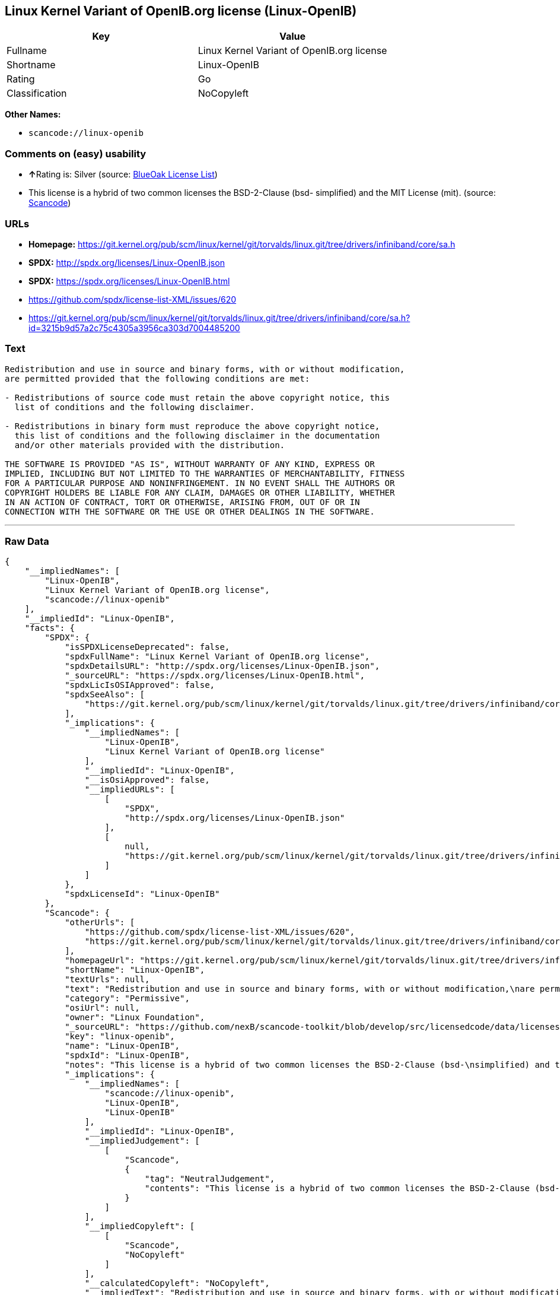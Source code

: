 == Linux Kernel Variant of OpenIB.org license (Linux-OpenIB)

[cols=",",options="header",]
|===
|Key |Value
|Fullname |Linux Kernel Variant of OpenIB.org license
|Shortname |Linux-OpenIB
|Rating |Go
|Classification |NoCopyleft
|===

*Other Names:*

* `+scancode://linux-openib+`

=== Comments on (easy) usability

* **↑**Rating is: Silver (source:
https://blueoakcouncil.org/list[BlueOak License List])
* This license is a hybrid of two common licenses the BSD-2-Clause (bsd-
simplified) and the MIT License (mit). (source:
https://github.com/nexB/scancode-toolkit/blob/develop/src/licensedcode/data/licenses/linux-openib.yml[Scancode])

=== URLs

* *Homepage:*
https://git.kernel.org/pub/scm/linux/kernel/git/torvalds/linux.git/tree/drivers/infiniband/core/sa.h
* *SPDX:* http://spdx.org/licenses/Linux-OpenIB.json
* *SPDX:* https://spdx.org/licenses/Linux-OpenIB.html
* https://github.com/spdx/license-list-XML/issues/620
* https://git.kernel.org/pub/scm/linux/kernel/git/torvalds/linux.git/tree/drivers/infiniband/core/sa.h?id=3215b9d57a2c75c4305a3956ca303d7004485200

=== Text

....
Redistribution and use in source and binary forms, with or without modification,
are permitted provided that the following conditions are met:

- Redistributions of source code must retain the above copyright notice, this
  list of conditions and the following disclaimer.

- Redistributions in binary form must reproduce the above copyright notice,
  this list of conditions and the following disclaimer in the documentation
  and/or other materials provided with the distribution.

THE SOFTWARE IS PROVIDED "AS IS", WITHOUT WARRANTY OF ANY KIND, EXPRESS OR
IMPLIED, INCLUDING BUT NOT LIMITED TO THE WARRANTIES OF MERCHANTABILITY, FITNESS
FOR A PARTICULAR PURPOSE AND NONINFRINGEMENT. IN NO EVENT SHALL THE AUTHORS OR
COPYRIGHT HOLDERS BE LIABLE FOR ANY CLAIM, DAMAGES OR OTHER LIABILITY, WHETHER
IN AN ACTION OF CONTRACT, TORT OR OTHERWISE, ARISING FROM, OUT OF OR IN
CONNECTION WITH THE SOFTWARE OR THE USE OR OTHER DEALINGS IN THE SOFTWARE.
....

'''''

=== Raw Data

....
{
    "__impliedNames": [
        "Linux-OpenIB",
        "Linux Kernel Variant of OpenIB.org license",
        "scancode://linux-openib"
    ],
    "__impliedId": "Linux-OpenIB",
    "facts": {
        "SPDX": {
            "isSPDXLicenseDeprecated": false,
            "spdxFullName": "Linux Kernel Variant of OpenIB.org license",
            "spdxDetailsURL": "http://spdx.org/licenses/Linux-OpenIB.json",
            "_sourceURL": "https://spdx.org/licenses/Linux-OpenIB.html",
            "spdxLicIsOSIApproved": false,
            "spdxSeeAlso": [
                "https://git.kernel.org/pub/scm/linux/kernel/git/torvalds/linux.git/tree/drivers/infiniband/core/sa.h"
            ],
            "_implications": {
                "__impliedNames": [
                    "Linux-OpenIB",
                    "Linux Kernel Variant of OpenIB.org license"
                ],
                "__impliedId": "Linux-OpenIB",
                "__isOsiApproved": false,
                "__impliedURLs": [
                    [
                        "SPDX",
                        "http://spdx.org/licenses/Linux-OpenIB.json"
                    ],
                    [
                        null,
                        "https://git.kernel.org/pub/scm/linux/kernel/git/torvalds/linux.git/tree/drivers/infiniband/core/sa.h"
                    ]
                ]
            },
            "spdxLicenseId": "Linux-OpenIB"
        },
        "Scancode": {
            "otherUrls": [
                "https://github.com/spdx/license-list-XML/issues/620",
                "https://git.kernel.org/pub/scm/linux/kernel/git/torvalds/linux.git/tree/drivers/infiniband/core/sa.h?id=3215b9d57a2c75c4305a3956ca303d7004485200"
            ],
            "homepageUrl": "https://git.kernel.org/pub/scm/linux/kernel/git/torvalds/linux.git/tree/drivers/infiniband/core/sa.h",
            "shortName": "Linux-OpenIB",
            "textUrls": null,
            "text": "Redistribution and use in source and binary forms, with or without modification,\nare permitted provided that the following conditions are met:\n\n- Redistributions of source code must retain the above copyright notice, this\n  list of conditions and the following disclaimer.\n\n- Redistributions in binary form must reproduce the above copyright notice,\n  this list of conditions and the following disclaimer in the documentation\n  and/or other materials provided with the distribution.\n\nTHE SOFTWARE IS PROVIDED \"AS IS\", WITHOUT WARRANTY OF ANY KIND, EXPRESS OR\nIMPLIED, INCLUDING BUT NOT LIMITED TO THE WARRANTIES OF MERCHANTABILITY, FITNESS\nFOR A PARTICULAR PURPOSE AND NONINFRINGEMENT. IN NO EVENT SHALL THE AUTHORS OR\nCOPYRIGHT HOLDERS BE LIABLE FOR ANY CLAIM, DAMAGES OR OTHER LIABILITY, WHETHER\nIN AN ACTION OF CONTRACT, TORT OR OTHERWISE, ARISING FROM, OUT OF OR IN\nCONNECTION WITH THE SOFTWARE OR THE USE OR OTHER DEALINGS IN THE SOFTWARE.\n",
            "category": "Permissive",
            "osiUrl": null,
            "owner": "Linux Foundation",
            "_sourceURL": "https://github.com/nexB/scancode-toolkit/blob/develop/src/licensedcode/data/licenses/linux-openib.yml",
            "key": "linux-openib",
            "name": "Linux-OpenIB",
            "spdxId": "Linux-OpenIB",
            "notes": "This license is a hybrid of two common licenses the BSD-2-Clause (bsd-\nsimplified) and the MIT License (mit).\n",
            "_implications": {
                "__impliedNames": [
                    "scancode://linux-openib",
                    "Linux-OpenIB",
                    "Linux-OpenIB"
                ],
                "__impliedId": "Linux-OpenIB",
                "__impliedJudgement": [
                    [
                        "Scancode",
                        {
                            "tag": "NeutralJudgement",
                            "contents": "This license is a hybrid of two common licenses the BSD-2-Clause (bsd-\nsimplified) and the MIT License (mit).\n"
                        }
                    ]
                ],
                "__impliedCopyleft": [
                    [
                        "Scancode",
                        "NoCopyleft"
                    ]
                ],
                "__calculatedCopyleft": "NoCopyleft",
                "__impliedText": "Redistribution and use in source and binary forms, with or without modification,\nare permitted provided that the following conditions are met:\n\n- Redistributions of source code must retain the above copyright notice, this\n  list of conditions and the following disclaimer.\n\n- Redistributions in binary form must reproduce the above copyright notice,\n  this list of conditions and the following disclaimer in the documentation\n  and/or other materials provided with the distribution.\n\nTHE SOFTWARE IS PROVIDED \"AS IS\", WITHOUT WARRANTY OF ANY KIND, EXPRESS OR\nIMPLIED, INCLUDING BUT NOT LIMITED TO THE WARRANTIES OF MERCHANTABILITY, FITNESS\nFOR A PARTICULAR PURPOSE AND NONINFRINGEMENT. IN NO EVENT SHALL THE AUTHORS OR\nCOPYRIGHT HOLDERS BE LIABLE FOR ANY CLAIM, DAMAGES OR OTHER LIABILITY, WHETHER\nIN AN ACTION OF CONTRACT, TORT OR OTHERWISE, ARISING FROM, OUT OF OR IN\nCONNECTION WITH THE SOFTWARE OR THE USE OR OTHER DEALINGS IN THE SOFTWARE.\n",
                "__impliedURLs": [
                    [
                        "Homepage",
                        "https://git.kernel.org/pub/scm/linux/kernel/git/torvalds/linux.git/tree/drivers/infiniband/core/sa.h"
                    ],
                    [
                        null,
                        "https://github.com/spdx/license-list-XML/issues/620"
                    ],
                    [
                        null,
                        "https://git.kernel.org/pub/scm/linux/kernel/git/torvalds/linux.git/tree/drivers/infiniband/core/sa.h?id=3215b9d57a2c75c4305a3956ca303d7004485200"
                    ]
                ]
            }
        },
        "BlueOak License List": {
            "BlueOakRating": "Silver",
            "url": "https://spdx.org/licenses/Linux-OpenIB.html",
            "isPermissive": true,
            "_sourceURL": "https://blueoakcouncil.org/list",
            "name": "Linux Kernel Variant of OpenIB.org license",
            "id": "Linux-OpenIB",
            "_implications": {
                "__impliedNames": [
                    "Linux-OpenIB"
                ],
                "__impliedJudgement": [
                    [
                        "BlueOak License List",
                        {
                            "tag": "PositiveJudgement",
                            "contents": "Rating is: Silver"
                        }
                    ]
                ],
                "__impliedCopyleft": [
                    [
                        "BlueOak License List",
                        "NoCopyleft"
                    ]
                ],
                "__calculatedCopyleft": "NoCopyleft",
                "__impliedURLs": [
                    [
                        "SPDX",
                        "https://spdx.org/licenses/Linux-OpenIB.html"
                    ]
                ]
            }
        }
    },
    "__impliedJudgement": [
        [
            "BlueOak License List",
            {
                "tag": "PositiveJudgement",
                "contents": "Rating is: Silver"
            }
        ],
        [
            "Scancode",
            {
                "tag": "NeutralJudgement",
                "contents": "This license is a hybrid of two common licenses the BSD-2-Clause (bsd-\nsimplified) and the MIT License (mit).\n"
            }
        ]
    ],
    "__impliedCopyleft": [
        [
            "BlueOak License List",
            "NoCopyleft"
        ],
        [
            "Scancode",
            "NoCopyleft"
        ]
    ],
    "__calculatedCopyleft": "NoCopyleft",
    "__isOsiApproved": false,
    "__impliedText": "Redistribution and use in source and binary forms, with or without modification,\nare permitted provided that the following conditions are met:\n\n- Redistributions of source code must retain the above copyright notice, this\n  list of conditions and the following disclaimer.\n\n- Redistributions in binary form must reproduce the above copyright notice,\n  this list of conditions and the following disclaimer in the documentation\n  and/or other materials provided with the distribution.\n\nTHE SOFTWARE IS PROVIDED \"AS IS\", WITHOUT WARRANTY OF ANY KIND, EXPRESS OR\nIMPLIED, INCLUDING BUT NOT LIMITED TO THE WARRANTIES OF MERCHANTABILITY, FITNESS\nFOR A PARTICULAR PURPOSE AND NONINFRINGEMENT. IN NO EVENT SHALL THE AUTHORS OR\nCOPYRIGHT HOLDERS BE LIABLE FOR ANY CLAIM, DAMAGES OR OTHER LIABILITY, WHETHER\nIN AN ACTION OF CONTRACT, TORT OR OTHERWISE, ARISING FROM, OUT OF OR IN\nCONNECTION WITH THE SOFTWARE OR THE USE OR OTHER DEALINGS IN THE SOFTWARE.\n",
    "__impliedURLs": [
        [
            "SPDX",
            "http://spdx.org/licenses/Linux-OpenIB.json"
        ],
        [
            null,
            "https://git.kernel.org/pub/scm/linux/kernel/git/torvalds/linux.git/tree/drivers/infiniband/core/sa.h"
        ],
        [
            "SPDX",
            "https://spdx.org/licenses/Linux-OpenIB.html"
        ],
        [
            "Homepage",
            "https://git.kernel.org/pub/scm/linux/kernel/git/torvalds/linux.git/tree/drivers/infiniband/core/sa.h"
        ],
        [
            null,
            "https://github.com/spdx/license-list-XML/issues/620"
        ],
        [
            null,
            "https://git.kernel.org/pub/scm/linux/kernel/git/torvalds/linux.git/tree/drivers/infiniband/core/sa.h?id=3215b9d57a2c75c4305a3956ca303d7004485200"
        ]
    ]
}
....

'''''

=== Dot Cluster Graph

image:../dot/Linux-OpenIB.svg[image,title="dot"]